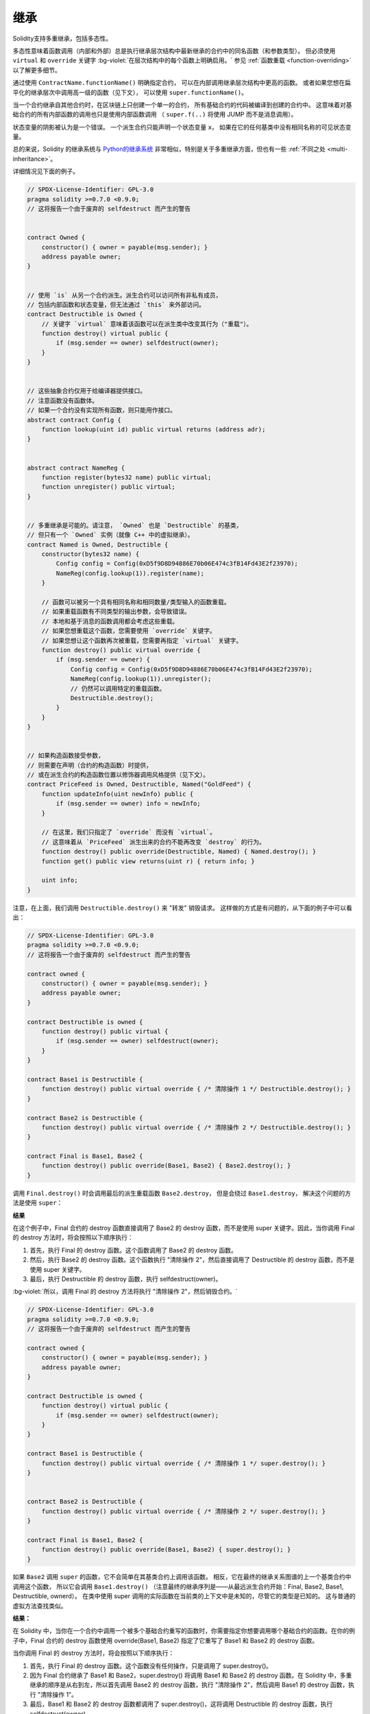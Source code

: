 .. index:: ! inheritance, ! base class, ! contract;base, ! deriving

***********
继承
***********

Solidity支持多重继承，包括多态性。

多态性意味着函数调用（内部和外部）总是执行继承层次结构中最新继承的合约中的同名函数（和参数类型）。
但必须使用 ``virtual`` 和 ``override`` 关键字 :bg-violet:`在层次结构中的每个函数上明确启用。`
参见 :ref:`函数重载 <function-overriding>` 以了解更多细节。

通过使用 ``ContractName.functionName()`` 明确指定合约，
可以在内部调用继承层次结构中更高的函数。
或者如果您想在扁平化的继承层次中调用高一级的函数（见下文），
可以使用 ``super.functionName()``。

当一个合约继承自其他合约时，在区块链上只创建一个单一的合约，
所有基础合约的代码被编译到创建的合约中。
这意味着对基础合约的所有内部函数的调用也只是使用内部函数调用
（ ``super.f(..)`` 将使用 JUMP 而不是消息调用）。

状态变量的阴影被认为是一个错误。
一个派生合约只能声明一个状态变量 ``x``，
如果在它的任何基类中没有相同名称的可见状态变量。

总的来说，Solidity 的继承系统与 `Python的继承系统 <https://docs.python.org/3/tutorial/classes.html#inheritance>`_
非常相似，特别是关于多重继承方面，但也有一些 :ref:`不同之处 <multi-inheritance>`。

详细情况见下面的例子。

.. code-block:: solidity

    // SPDX-License-Identifier: GPL-3.0
    pragma solidity >=0.7.0 <0.9.0;
    // 这将报告一个由于废弃的 selfdestruct 而产生的警告


    contract Owned {
        constructor() { owner = payable(msg.sender); }
        address payable owner;
    }


    // 使用 `is` 从另一个合约派生。派生合约可以访问所有非私有成员，
    // 包括内部函数和状态变量，但无法通过 `this` 来外部访问。
    contract Destructible is Owned {
        // 关键字 `virtual` 意味着该函数可以在派生类中改变其行为（"重载"）。
        function destroy() virtual public {
            if (msg.sender == owner) selfdestruct(owner);
        }
    }


    // 这些抽象合约仅用于给编译器提供接口。
    // 注意函数没有函数体。
    // 如果一个合约没有实现所有函数，则只能用作接口。
    abstract contract Config {
        function lookup(uint id) public virtual returns (address adr);
    }


    abstract contract NameReg {
        function register(bytes32 name) public virtual;
        function unregister() public virtual;
    }


    // 多重继承是可能的。请注意， `Owned` 也是 `Destructible` 的基类，
    // 但只有一个 `Owned` 实例（就像 C++ 中的虚拟继承）。
    contract Named is Owned, Destructible {
        constructor(bytes32 name) {
            Config config = Config(0xD5f9D8D94886E70b06E474c3fB14Fd43E2f23970);
            NameReg(config.lookup(1)).register(name);
        }

        // 函数可以被另一个具有相同名称和相同数量/类型输入的函数重载。
        // 如果重载函数有不同类型的输出参数，会导致错误。
        // 本地和基于消息的函数调用都会考虑这些重载。
        // 如果您想重载这个函数，您需要使用 `override` 关键字。
        // 如果您想让这个函数再次被重载，您需要再指定 `virtual` 关键字。
        function destroy() public virtual override {
            if (msg.sender == owner) {
                Config config = Config(0xD5f9D8D94886E70b06E474c3fB14Fd43E2f23970);
                NameReg(config.lookup(1)).unregister();
                // 仍然可以调用特定的重载函数。
                Destructible.destroy();
            }
        }
    }


    // 如果构造函数接受参数，
    // 则需要在声明（合约的构造函数）时提供，
    // 或在派生合约的构造函数位置以修饰器调用风格提供（见下文）。
    contract PriceFeed is Owned, Destructible, Named("GoldFeed") {
        function updateInfo(uint newInfo) public {
            if (msg.sender == owner) info = newInfo;
        }

        // 在这里，我们只指定了 `override` 而没有 `virtual`。
        // 这意味着从 `PriceFeed` 派生出来的合约不能再改变 `destroy` 的行为。
        function destroy() public override(Destructible, Named) { Named.destroy(); }
        function get() public view returns(uint r) { return info; }

        uint info;
    }

注意，在上面，我们调用 ``Destructible.destroy()`` 来 "转发" 销毁请求。
这样做的方式是有问题的，从下面的例子中可以看出：

.. code-block:: solidity

    // SPDX-License-Identifier: GPL-3.0
    pragma solidity >=0.7.0 <0.9.0;
    // 这将报告一个由于废弃的 selfdestruct 而产生的警告

    contract owned {
        constructor() { owner = payable(msg.sender); }
        address payable owner;
    }

    contract Destructible is owned {
        function destroy() public virtual {
            if (msg.sender == owner) selfdestruct(owner);
        }
    }

    contract Base1 is Destructible {
        function destroy() public virtual override { /* 清除操作 1 */ Destructible.destroy(); }
    }

    contract Base2 is Destructible {
        function destroy() public virtual override { /* 清除操作 2 */ Destructible.destroy(); }
    }

    contract Final is Base1, Base2 {
        function destroy() public override(Base1, Base2) { Base2.destroy(); }
    }

调用 ``Final.destroy()`` 时会调用最后的派生重载函数 ``Base2.destroy``，
但是会绕过 ``Base1.destroy``， 解决这个问题的方法是使用 ``super``：

**结果**

在这个例子中，Final 合约的 destroy 函数直接调用了 Base2 的 destroy 函数，而不是使用 super 关键字。因此，当你调用 Final 的 destroy 方法时，将会按照以下顺序执行：

#. 首先，执行 Final 的 destroy 函数。这个函数调用了 Base2 的 destroy 函数。

#. 然后，执行 Base2 的 destroy 函数。这个函数执行 "清除操作 2"，然后直接调用了 Destructible 的 destroy 函数，而不是使用 super 关键字。

#. 最后，执行 Destructible 的 destroy 函数，执行 selfdestruct(owner)。

:bg-violet:`所以，调用 Final 的 destroy 方法将执行 "清除操作 2"，然后销毁合约。`


.. code-block:: solidity

    // SPDX-License-Identifier: GPL-3.0
    pragma solidity >=0.7.0 <0.9.0;
    // 这将报告一个由于废弃的 selfdestruct 而产生的警告

    contract owned {
        constructor() { owner = payable(msg.sender); }
        address payable owner;
    }

    contract Destructible is owned {
        function destroy() virtual public {
            if (msg.sender == owner) selfdestruct(owner);
        }
    }

    contract Base1 is Destructible {
        function destroy() public virtual override { /* 清除操作 1 */ super.destroy(); }
    }


    contract Base2 is Destructible {
        function destroy() public virtual override { /* 清除操作 2 */ super.destroy(); }
    }

    contract Final is Base1, Base2 {
        function destroy() public override(Base1, Base2) { super.destroy(); }
    }

如果 ``Base2`` 调用 ``super`` 的函数，它不会简单在其基类合约上调用该函数。
相反，它在最终的继承关系图谱的上一个基类合约中调用这个函数，
所以它会调用 ``Base1.destroy()``
（注意最终的继承序列是——从最远派生合约开始：Final, Base2, Base1, Destructible, ownerd）。
在类中使用 super 调用的实际函数在当前类的上下文中是未知的，尽管它的类型是已知的。
这与普通的虚拟方法查找类似。


**结果：**


在 Solidity 中，当你在一个合约中调用一个被多个基础合约重写的函数时，你需要指定你想要调用哪个基础合约的函数。在你的例子中，Final 合约的 destroy 函数使用 override(Base1, Base2) 指定了它重写了 Base1 和 Base2 的 destroy 函数。

当你调用 Final 的 destroy 方法时，将会按照以下顺序执行：

#. 首先，执行 Final 的 destroy 函数。这个函数没有任何操作，只是调用了 super.destroy()。

#. 因为 Final 合约继承了 Base1 和 Base2，super.destroy() 将调用 Base1 和 Base2 的 destroy 函数。在 Solidity 中，多重继承的顺序是从右到左，所以首先调用 Base2 的 destroy 函数，执行 "清除操作 2"，然后调用 Base1 的 destroy 函数，执行 "清除操作 1"。

#. 最后，Base1 和 Base2 的 destroy 函数都调用了 super.destroy()，这将调用 Destructible 的 destroy 函数，执行 selfdestruct(owner)。

:bg-violet:`所以，调用 Final 的 destroy 方法将执行 "清除操作 2"，"清除操作 1"，然后销毁合约`。

下一步，你可能需要了解如何在合约中添加更多的函数，或者如何部署和调用合约。

.. index:: ! overriding;function

.. _function-overriding:

函数重载
===================

如果基函数被标记为 ``virtual``，则可以通过继承合约来改变其行为。
被重载的函数必须在函数头中使用 ``override`` 关键字。
重载函数只能将被重载函数的可见性从 ``external`` 改为 ``public``。
可变性可以按照以下顺序改变为更严格的可变性。
``nonpayable`` 可以被 ``view`` 和 ``pure`` 重载。
``view`` 可以被 ``pure`` 重写。 ``payable`` 是一个例外，不能被改变为任何其他可变性。

下面的例子演示了改变函数可变性和可见性：

.. code-block:: solidity

    // SPDX-License-Identifier: GPL-3.0
    pragma solidity >=0.7.0 <0.9.0;

    contract Base
    {
        function foo() virtual external view {}
    }

    contract Middle is Base {}

    contract Inherited is Middle
    {
        function foo() override public pure {}
    }




对于多重继承，必须在 ``override`` 关键字后明确指定定义同一函数的最多派生基类合约: ``override(Base1, Base2)``
换句话说，您必须指定所有定义同一函数的基类合约，
并且还没有被另一个基类合约重载（在继承图的某个路径上）。
此外，:bg-violet:`如果一个合约从多个（不相关的）基类合约上继承了同一个函数，必须明确地重载它。`

.. code-block:: solidity

    // SPDX-License-Identifier: GPL-3.0
    pragma solidity >=0.6.0 <0.9.0;

    contract Base1
    {
        function foo() virtual public {}
    }

    contract Base2
    {
        function foo() virtual public {}
    }

    contract Inherited is Base1, Base2
    {
        // 派生自多个定义 foo() 函数的基类合约，
        // 所以我们必须明确地重载它
        function foo() public override(Base1, Base2) {}
    }

如果函数被定义在一个共同的基类合约中，
或者在一个共同的基类合约中有一个独特的函数已经重载了所有其他的函数，
则不需要明确的函数重载指定符。

.. code-block:: solidity

    // SPDX-License-Identifier: GPL-3.0
    pragma solidity >=0.6.0 <0.9.0;

    contract A { function f() public pure{} }
    contract B is A {}
    contract C is A {}
    // 无需明确的重载
    contract D is B, C {}
:bg-orange:`没看懂`

更准确地说，如果有一个基类合约是该签名的所有重载路径的一部分，

#. 该基类合约实现了该函数，并且从当前合约到该基类合约的任何路径都没有提到具有该签名的函数，
#. 该基类合约没有实现该函数，并且从当前合约到该基类合约的所有路径中最多只有一个提到该函数，

那么就不需要重载从多个基类合约继承的函数（直接或间接）。

在这个意义上，一个签名的重载路径是一条继承图的路径，
它从所考虑的合约开始，到提到具有该签名的函数的合约结束，
而该签名没有重载。

如果您不把一个重载的函数标记为 ``virtual``，派生合约就不能再改变该函数的行为。

.. note::

  具有 ``private`` 可见性的函数不能是 ``virtual``。

.. note::

  在接口合约之外，没有实现的函数必须被标记为 ``virtual``。
  在接口合约中，所有的函数都被自动视为 ``virtual``。

.. note::

  从Solidity 0.8.8开始，当重载一个接口函数时，
  不需要 ``override`` 关键字，除非该函数被定义在多个基础上。


:bg-violet:`如果一个函数的参数和返回类型与变量的getter函数匹配，公共状态变量可以重载为外部函数。`

.. code-block:: solidity

    // SPDX-License-Identifier: GPL-3.0
    pragma solidity >=0.6.0 <0.9.0;

    contract A
    {
        function f() external view virtual returns(uint) { return 5; }
    }

    contract B is A
    {
        uint public override f;
    }

.. note::

  虽然公共状态变量可以重载外部函数，但它们本身不能被重载。

.. index:: ! overriding;modifier

.. _modifier-overriding:

修饰器重载
===================

:bg-violet:`函数修改器可以相互重载。`
这与 :ref:`函数重载 <function-overriding>` 的工作方式相同（除了对修改器没有重载）。
``virtual`` 关键字必须用在被重载的修改器上， ``override`` 关键字必须用在重载的修改器上：

.. code-block:: solidity

    // SPDX-License-Identifier: GPL-3.0
    pragma solidity >=0.6.0 <0.9.0;

    contract Base
    {
        modifier foo() virtual {_;}
    }

    contract Inherited is Base
    {
        modifier foo() override {_;}
    }


:bg-violet:`在多重继承的情况下，必须明确指定所有的直接基类合约。`

.. code-block:: solidity

    // SPDX-License-Identifier: GPL-3.0
    pragma solidity >=0.6.0 <0.9.0;

    contract Base1
    {
        modifier foo() virtual {_;}
    }

    contract Base2
    {
        modifier foo() virtual {_;}
    }

    contract Inherited is Base1, Base2
    {
        modifier foo() override(Base1, Base2) {_;}
    }



.. index:: ! constructor

.. _constructor:

构造函数
============

构造函数是一个用 ``constructor`` 关键字声明的可选函数，
它在合约创建时被执行，您可以在这里运行合约初始化代码。

:bg-violet:`在构造函数代码执行之前，` 

#. 如果用内联编程的方式初始化状态变量，则将其初始化为指定的值；
#. 如果不用内联编程的方式来初始化，则将其初始化为 :ref:`默认值 <default-value>`。

:bg-violet:`构造函数运行后`，合约的最终代码被部署到区块链上。
:bg-violet:`部署代码的gas花费与代码长度成线性关系。`
这段代码包括属于公共接口的所有函数，以及所有通过函数调用可以到达的函数。
但不包括构造函数代码或只从构造函数中调用的内部函数。

:bg-violet:`如果没有构造函数，合约将假定默认的构造函数，`
相当于 ``constructor() {}``。比如说：

.. code-block:: solidity

    // SPDX-License-Identifier: GPL-3.0
    pragma solidity >=0.7.0 <0.9.0;

    abstract contract A {
        uint public a;

        constructor(uint a_) {
            a = a_;
        }
    }

    contract B is A(1) {
        constructor() {}
    }

您可以在构造函数中使用内部参数（例如，存储指针）。
在这种情况下，合约必须被标记为 :ref:`abstract <abstract-contract>`，
因为这些参数不能从外部分配有效的值，只能通过派生合约的构造函数来赋值。


.. warning::
    在0.4.22版本之前，构造函数被定义为与合约同名的函数。
    这种语法已被废弃，在0.5.0版本中不再允许。

.. warning::
    在0.7.0版本之前，您必须指定构造函数的可见性为 ``internal`` 或 ``public``。


.. index:: ! base;constructor, inheritance list, contract;abstract, abstract contract

基本构造函数的参数
===============================

:bg-violet:`所有基类合约的构造函数将按照下面解释的线性化规则被调用。`

:bg-violet:`如果基类合约构造函数有参数，派生合约需要指定所有的参数。`

这可以通过两种方式实现：

.. code-block:: solidity

    // SPDX-License-Identifier: GPL-3.0
    pragma solidity >=0.7.0 <0.9.0;

    contract Base {
        uint x;
        constructor(uint x_) { x = x_; }
    }

    // 要么直接在继承列表中指定...
    contract Derived1 is Base(7) {
        constructor() {}
    }

    // 或者通过派生构造函数的一个 "修改器"……
    contract Derived2 is Base {
        constructor(uint y) Base(y * y) {}
    }

    // 或者将合约声明为abstract类型……
    abstract contract Derived3 is Base {
    }

    // 并让下一个具体的派生合约对其进行初始化。
    contract DerivedFromDerived is Derived3 {
        constructor() Base(10 + 10) {}
    }

#. 一种方式是直接在继承列表中给出（ ``is Base(7)`` ）。
#. 另一种是通过修改器作为派生构造函数的一部分被调用的方式（ ``Base(_y * _y)`` ）。
#. 如果构造函数参数是一个常量，并且定义了合约的行为或描述了它，那么第一种方式更方便。
#. 如果基类合约的构造函数参数依赖于派生合约的参数，则必须使用第二种方式。
#. 参数必须在继承列表中或在派生构造函数中以修饰器的形式给出。
#. 在两个地方都指定参数是一个错误。

:bg-violet:`如果一个派生合约没有指定其所有基类合约的构造函数的参数，那么它必须是 abstract 类型`。

在这种情况下，当另一个合约从它派生时，其他合约的继承列表或构造函数必须为所有没有指定参数的基类合约提供必要的参数
（否则，其他合约也必须被声明为 abstract 类型）。例如，在上面的代码片段中，
可以查看合约 ``Derived3`` 和 ``DerivedFromDerived``。

.. index:: ! inheritance;multiple, ! linearization, ! C3 linearization

.. _multi-inheritance:

多重继承与线性化
======================================

编程语言实现多重继承需要解决几个问题。
一个问题是 `钻石问题 <https://en.wikipedia.org/wiki/Multiple_inheritance#The_diamond_problem>`_ 。
Solidity 借鉴了 Python 的方式并且使用 "`C3 线性化 <https://en.wikipedia.org/wiki/C3_linearization>`_"
强制一个由基类构成的 DAG（有向无环图）保持一个特定的顺序。
这最终实现我们所希望的唯一化的结果，但也使某些继承方式变为无效。
尤其是，基类在 ``is`` 后面的顺序很重要。 在下面的代码中，
:bg-violet:`您必须按照从 “最接近的基类”（most base-like）到 “最远的继承”（most derived）的顺序来指定所有的基类。`

:bg-orange:`注意，这个顺序与Python中使用的顺序相反。`



最接近的基类”（most base-like）到 “最远的继承 是什么意思？

.. warning::
    在 Solidity 中，多重继承的顺序是由 C3 线性化算法决定的。这个算法确保了所有的基类合约都按照一定的顺序被线性化，以便正确地处理继承和函数重载。

    "最接近的基类" 到 "最远的继承" 是指这个线性化的顺序。   【应该连起来理解：最近的基类，最远的继承】意思是从右到左
    
    "最接近的基类" 是指在继承链中离派生合约最近的基类

    "最远的继承" 是指在继承链中离派生合约最远的基类。

    例如，如果有 contract C is B, A，那么对于 C，B 是 "最接近的基类"，A 是 "最远的继承"。在处理函数重载或者构造函数调用的顺序时，会先考虑 "最接近的基类"。




另一种简化的解释方式是，当一个函数被调用时，
它在不同的合约中被多次定义，给定的基类以深度优先的方式从右到左（Python中从左到右）进行搜索，
在第一个匹配处停止。如果一个基类合约已经被搜索过了，它就被跳过。

在下面的代码中，Solidity 会给出 “Linearization of inheritance graph impossible” 这样的错误。

.. code-block:: solidity

    // SPDX-License-Identifier: GPL-3.0
    pragma solidity >=0.4.0 <0.9.0;

    contract X {}
    contract A is X {}
    // 这段代码不会编译
    contract C is A, X {}

代码编译出错的原因是 ``C`` 要求 ``X`` 重写 ``A``
（因为定义的顺序是 ``A, X`` ）， 但是 ``A`` 本身要求重写 ``X``，
这是一种无法解决的冲突。

由于您必须明确地重载一个从多个基类合约继承的函数，
而没有唯一的重载，C3线性化在实践中不是太重要。

继承的线性化特别重要的一个领域是，当继承层次中存在多个构造函数时，也许不那么清楚。
:bg-violet:`构造函数将总是按照线性化的顺序执行，而不管它们的参数在继承合约的构造函数中是以何种顺序提供的` 。 比如说：

.. code-block:: solidity

    // SPDX-License-Identifier: GPL-3.0
    pragma solidity >=0.7.0 <0.9.0;

    contract Base1 {
        constructor() {}
    }

    contract Base2 {
        constructor() {}
    }

    // 构造函数按以下顺序执行：
    //  1 - Base1
    //  2 - Base2
    //  3 - Derived1
    contract Derived1 is Base1, Base2 {
        constructor() Base1() Base2() {}
    }

    // 构造函数按以下顺序执行：
    //  1 - Base2
    //  2 - Base1
    //  3 - Derived2
    contract Derived2 is Base2, Base1 {
        constructor() Base2() Base1() {}
    }

    // 构造函数仍按以下顺序执行：
    //  1 - Base2
    //  2 - Base1
    //  3 - Derived3
    contract Derived3 is Base2, Base1 {
        constructor() Base1() Base2() {}
    }


继承有相同名字的不同类型成员
======================================================

由于继承的原因，当合约有以下任何一对具有相同的名称时，这是一个错误：
  - 函数和修饰器
  - 函数和事件
  - 事件和修饰器

有一种例外情况，状态变量的 getter 可以重载一个外部函数。
